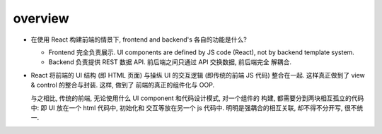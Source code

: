 overview
========

- 在使用 React 构建前端的情景下, frontend and backend's 各自的功能是什么?
 
  * Frontend 完全负责展示. UI components are defined by JS code (React), not by
    backend template system.

  * Backend 负责提供 REST 数据 API. 前后端之间只通过 API 交换数据, 前后端完全
    解耦合.

- React 将前端的 UI 结构 (即 HTML 页面) 与操纵 UI 的交互逻辑 (即传统的前端 JS
  代码) 整合在一起. 这样真正做到了 view & control 的整合与封装. 这样, 做到了
  前端的真正的组件化与 OOP.

  与之相比, 传统的前端, 无论使用什么 UI component 和代码设计模式, 对一个组件的
  构建, 都需要分到两块相互孤立的代码中: 即 UI 放在一个 html 代码中, 初始化和
  交互等放在另一个 js 代码中. 明明是强耦合的相互关联, 却不得不分开写, 很不统一.
